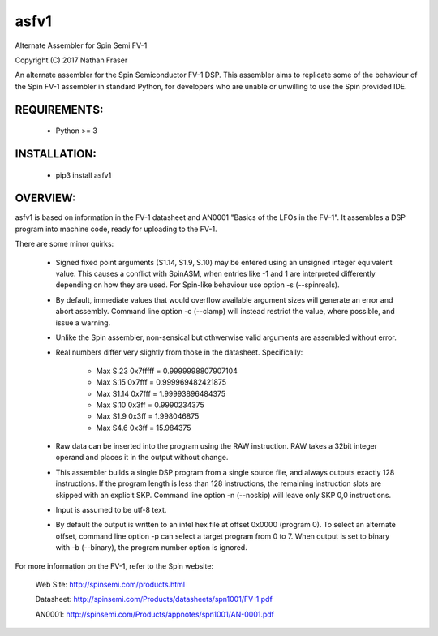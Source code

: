 asfv1
=====

Alternate Assembler for Spin Semi FV-1

Copyright (C) 2017 Nathan Fraser

An alternate assembler for the Spin Semiconductor FV-1 DSP.
This assembler aims to replicate some of the behaviour of
the Spin FV-1 assembler in standard Python, for developers
who are unable or unwilling to use the Spin provided IDE.

REQUIREMENTS:
-------------

  - Python >= 3

INSTALLATION:
-------------

  - pip3 install asfv1

OVERVIEW:
---------

asfv1 is based on information in the FV-1 datasheet and AN0001
"Basics of the LFOs in the FV-1". It assembles a DSP program
into machine code, ready for uploading to the FV-1.

There are some minor quirks:

 - Signed fixed point arguments (S1.14, S1.9, S.10) may be
   entered using an unsigned integer equivalent value. This 
   causes a conflict with SpinASM, when entries like -1 and 1
   are interpreted differently depending on how they are used.
   For Spin-like behaviour use option -s (--spinreals).

 - By default, immediate values that would overflow available
   argument sizes will generate an error and abort assembly.
   Command line option -c (--clamp) will instead restrict the
   value, where possible, and issue a warning.

 - Unlike the Spin assembler, non-sensical but othwerwise valid
   arguments are assembled without error.

 - Real numbers differ very slightly from those in the
   datasheet. Specifically:

        - Max S.23 0x7fffff = 0.9999998807907104

        - Max S.15   0x7fff = 0.999969482421875

        - Max S1.14  0x7fff = 1.99993896484375

        - Max S.10    0x3ff = 0.9990234375

        - Max S1.9    0x3ff = 1.998046875

        - Max S4.6    0x3ff = 15.984375

 - Raw data can be inserted into the program using the RAW
   instruction. RAW takes a 32bit integer operand and places
   it in the output without change.

 - This assembler builds a single DSP program from a single
   source file, and always outputs exactly 128 instructions.
   If the program length is less than 128 instructions, the
   remaining instruction slots are skipped with an explicit
   SKP. Command line option -n (--noskip) will leave only
   SKP 0,0 instructions.

 - Input is assumed to be utf-8 text.

 - By default the output is written to an intel hex file at
   offset 0x0000 (program 0). To select an alternate offset, 
   command line option -p can select a target program from 0 to 7.
   When output is set to binary with -b (--binary), the program
   number option is ignored.

For more information on the FV-1, refer to the Spin website:

 Web Site: http://spinsemi.com/products.html

 Datasheet: http://spinsemi.com/Products/datasheets/spn1001/FV-1.pdf

 AN0001: http://spinsemi.com/Products/appnotes/spn1001/AN-0001.pdf

